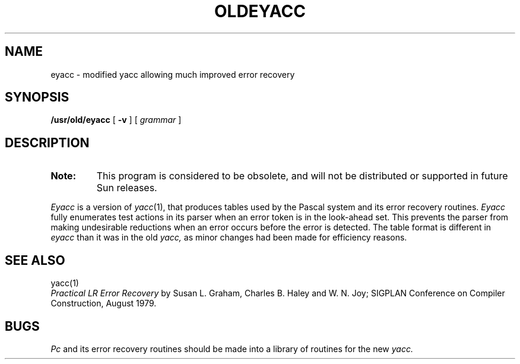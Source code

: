 .\" @(#)oldeyacc.1 1.1 92/07/30 SMI; from UCB 4.2
.TH OLDEYACC 1 "31 March 1987"
.SH NAME
eyacc \- modified yacc allowing much improved error recovery
.SH SYNOPSIS
.B /usr/old/eyacc
[
.B \-v
]
[
.I grammar
]
.SH DESCRIPTION
.IX "eyacc command"  ""  "\fLeyacc\fP \(em compiler generator"
.IX "programming tools"  "compiler generator"
.IX "compiler generator"
.TP
.B Note:
This program is considered to be obsolete, and will not be
distributed or supported in future Sun releases.
.LP
.I Eyacc
is a version of
.IR yacc (1),
that produces tables used by the Pascal system and its error recovery
routines.
.I Eyacc
fully enumerates test actions in its parser when an error token
is in the look-ahead set.
This prevents the parser from making undesirable reductions
when an error occurs before the error is detected.
The table format is different in
.I eyacc
than it was in the old
.I yacc,
as minor changes had been made for efficiency reasons.
.SH "SEE ALSO"
yacc(1)
.br
\fIPractical LR Error Recovery\fP by Susan L. Graham, Charles B. Haley
and W. N. Joy; SIGPLAN Conference on Compiler Construction, August 1979.
.SH BUGS
.I Pc
and its error recovery routines should be made into a library
of routines for the new
.I yacc.
